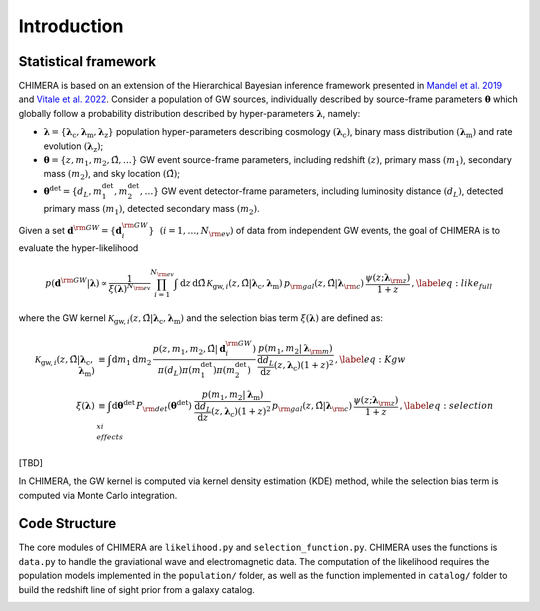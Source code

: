 .. default-role:: math

.. _framework:

Introduction
============

Statistical framework
---------------------

.. seealso::
    A full description of the statistical framework of CHIMERA is presented in `Borghi et al. 2023 <https://ui.adsabs.harvard.edu/abs/2023arXiv231205302B%2F/>`_.

CHIMERA is based on an extension of the Hierarchical Bayesian inference framework presented in `Mandel et al. 2019 <http://doi.org/10.1093/mnras/stz896/>`_ and `Vitale et al. 2022 <http://doi.org/10.1007/978-981-15-4702-7_45-1/>`_. Consider a population of GW sources, individually described by source-frame parameters `\boldsymbol{\theta}` which globally follow a probability distribution described by hyper-parameters `\boldsymbol{\lambda}`, namely:

- `\boldsymbol{\lambda}=\{\boldsymbol{\lambda}_\mathrm{c},\boldsymbol{\lambda}_\mathrm{m},\boldsymbol{\lambda}_\mathrm{z}\}` population hyper-parameters describing cosmology `(\boldsymbol{\lambda}_\mathrm{c})`, binary mass distribution `(\boldsymbol{\lambda}_\mathrm{m})` and rate evolution `(\boldsymbol{\lambda}_\mathrm{z})`;
- `\boldsymbol{\theta}=\{z,m_1,m_2,\hat{\Omega},\dots\}` GW event source-frame parameters, including redshift `(z)`, primary mass `(m_1)`, secondary mass `(m_2)`, and sky location `(\hat{\Omega})`;
- `\boldsymbol{\theta}^\mathrm{det}=\{d_L,m_1^\mathrm{det},m_2^\mathrm{det},\dots\}` GW event detector-frame parameters, including luminosity distance `(d_L)`, detected primary mass `(m_1)`, detected secondary mass `(m_2)`.

Given a set `\boldsymbol{d}^{\rm GW}=\{\boldsymbol{d}^{\rm GW}_i\}~~\left(i=1,\dots,N_{\rm ev}\right)` of data from independent GW events, the goal of CHIMERA is to evaluate the hyper-likelihood

.. math::

    p(\boldsymbol{d}^{\rm GW} | \boldsymbol{\lambda}) \propto \frac{1}{\xi(\boldsymbol{\lambda})^{N_{\rm ev}}} \prod_{i=1}^{N_{\rm ev}} \int \mathrm{d}z\, \mathrm{d}\hat{\Omega} \, \mathcal{K}_{\mathrm{gw},i}(z, \hat{\Omega} | \boldsymbol{\lambda}_\mathrm{c}, \boldsymbol{\lambda}_\mathrm{m}) \,
    p_{\rm gal}(z, \hat{\Omega} | \boldsymbol{\lambda}_{\rm c})\, \frac{\psi(z ; \boldsymbol{\lambda}_{\rm z})}{1+z}\,, \label{eq:like_full}

where the GW kernel `\mathcal{K}_{\mathrm{gw},i} (z, \hat{\Omega} | \boldsymbol{\lambda}_\mathrm{c}, \boldsymbol{\lambda}_\mathrm{m})` and the selection bias term `\xi(\boldsymbol{\lambda})` are defined as:

.. math::
    \begin{align}
    \mathcal{K}_{\mathrm{gw},i} (z, \hat{\Omega} | \boldsymbol{\lambda}_\mathrm{c}, \boldsymbol{\lambda}_\mathrm{m}) &\equiv
    \int \mathrm{d}m_1 \mathrm{d}m_2 \,  \frac{ p(z, m_1, m_2, \hat{\Omega} | \boldsymbol{d}^{\rm GW}_i)}{ \pi( d_L ) \pi( m_1^\mathrm{det} ) \pi( m_2^\mathrm{det} ) } \, \frac{p(m_1, m_2 | \boldsymbol{\lambda}_{\rm m})}{\frac{\mathrm{d} d_L}{\mathrm{d} z}(z, \boldsymbol{\lambda}_\mathrm{c}) (1+z)^2}\,,\label{eq:Kgw} \\
    \xi(\boldsymbol{\lambda}) &\equiv \int \mathrm{d} \boldsymbol{\theta}^\mathrm{det} \,  P_{\rm det}(\boldsymbol{\theta}^\mathrm{det})\, \, \frac{p(m_1, m_2 | \boldsymbol{\lambda}_\mathrm{m})}{\frac{\mathrm{d} d_L}{\mathrm{d} z}(z, \boldsymbol{\lambda}_\mathrm{c}) (1+z)^2}  \, p_{\rm gal}(z, \hat{\Omega} | \boldsymbol{\lambda}_{\rm c})\, \frac{\psi(z ; \boldsymbol{\lambda}_{\rm z})}{1+z} \,, \label{eq:selection_effects_xi}
    \end{align}

[TBD]

In CHIMERA, the GW kernel is computed via kernel density estimation (KDE) method, while the selection bias term is computed via Monte Carlo integration.


Code Structure
--------------

The core modules of CHIMERA are ``likelihood.py`` and ``selection_function.py``. CHIMERA uses the functions is ``data.py`` to handle the graviational wave and electromagnetic data.
The computation of the likelihood requires the population models implemented in the ``population/`` folder, as well as the function implemented in ``catalog/`` folder to build the redshift line of sight prior from a galaxy catalog.

.. image:: ../_static/CHIMERA_diagram.svg
  :width: 650
  :align: center
  :alt: Flowchart of CHIMERA

